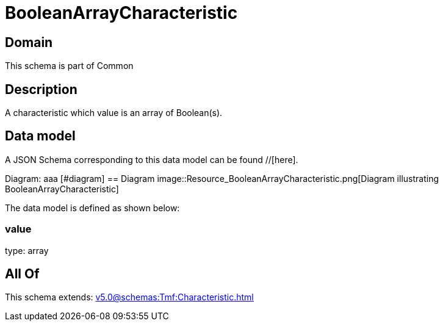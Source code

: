 = BooleanArrayCharacteristic

[#domain]
== Domain

This schema is part of Common

[#description]
== Description
A characteristic which value is an array of Boolean(s).


[#data_model]
== Data model

A JSON Schema corresponding to this data model can be found //[here].

Diagram:
aaa
            [#diagram]
            == Diagram
            image::Resource_BooleanArrayCharacteristic.png[Diagram illustrating BooleanArrayCharacteristic]
            

The data model is defined as shown below:


=== value
type: array


[#all_of]
== All Of

This schema extends: xref:v5.0@schemas:Tmf:Characteristic.adoc[]
